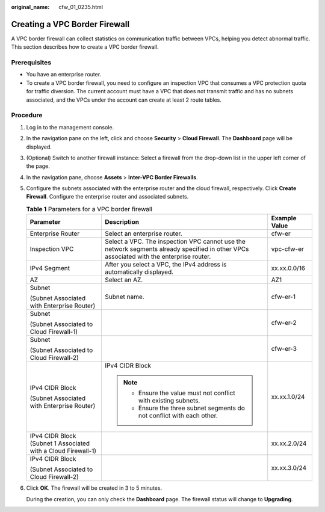 :original_name: cfw_01_0235.html

.. _cfw_01_0235:

Creating a VPC Border Firewall
==============================

A VPC border firewall can collect statistics on communication traffic between VPCs, helping you detect abnormal traffic. This section describes how to create a VPC border firewall.

Prerequisites
-------------

-  You have an enterprise router.
-  To create a VPC border firewall, you need to configure an inspection VPC that consumes a VPC protection quota for traffic diversion. The current account must have a VPC that does not transmit traffic and has no subnets associated, and the VPCs under the account can create at least 2 route tables.

Procedure
---------

#. Log in to the management console.

#. In the navigation pane on the left, click |image1| and choose **Security** > **Cloud Firewall**. The **Dashboard** page will be displayed.

#. (Optional) Switch to another firewall instance: Select a firewall from the drop-down list in the upper left corner of the page.

#. In the navigation pane, choose **Assets** > **Inter-VPC Border Firewalls**.

#. Configure the subnets associated with the enterprise router and the cloud firewall, respectively. Click **Create Firewall**. Configure the enterprise router and associated subnets.

   .. table:: **Table 1** Parameters for a VPC border firewall

      +---------------------------------------------------------------+-----------------------------------------------------------------------------------------------------------------------------------------+-----------------------+
      | Parameter                                                     | Description                                                                                                                             | Example Value         |
      +===============================================================+=========================================================================================================================================+=======================+
      | Enterprise Router                                             | Select an enterprise router.                                                                                                            | cfw-er                |
      +---------------------------------------------------------------+-----------------------------------------------------------------------------------------------------------------------------------------+-----------------------+
      | Inspection VPC                                                | Select a VPC. The inspection VPC cannot use the network segments already specified in other VPCs associated with the enterprise router. | vpc-cfw-er            |
      +---------------------------------------------------------------+-----------------------------------------------------------------------------------------------------------------------------------------+-----------------------+
      | IPv4 Segment                                                  | After you select a VPC, the IPv4 address is automatically displayed.                                                                    | xx.xx.0.0/16          |
      +---------------------------------------------------------------+-----------------------------------------------------------------------------------------------------------------------------------------+-----------------------+
      | AZ                                                            | Select an AZ.                                                                                                                           | AZ1                   |
      +---------------------------------------------------------------+-----------------------------------------------------------------------------------------------------------------------------------------+-----------------------+
      | Subnet                                                        | Subnet name.                                                                                                                            | cfw-er-1              |
      |                                                               |                                                                                                                                         |                       |
      | (Subnet Associated with Enterprise Router)                    |                                                                                                                                         |                       |
      +---------------------------------------------------------------+-----------------------------------------------------------------------------------------------------------------------------------------+-----------------------+
      | Subnet                                                        |                                                                                                                                         | cfw-er-2              |
      |                                                               |                                                                                                                                         |                       |
      | (Subnet Associated to Cloud Firewall-1)                       |                                                                                                                                         |                       |
      +---------------------------------------------------------------+-----------------------------------------------------------------------------------------------------------------------------------------+-----------------------+
      | Subnet                                                        |                                                                                                                                         | cfw-er-3              |
      |                                                               |                                                                                                                                         |                       |
      | (Subnet Associated to Cloud Firewall-2)                       |                                                                                                                                         |                       |
      +---------------------------------------------------------------+-----------------------------------------------------------------------------------------------------------------------------------------+-----------------------+
      | IPv4 CIDR Block                                               | IPv4 CIDR Block                                                                                                                         | xx.xx.1.0/24          |
      |                                                               |                                                                                                                                         |                       |
      | (Subnet Associated with Enterprise Router)                    | .. note::                                                                                                                               |                       |
      |                                                               |                                                                                                                                         |                       |
      |                                                               |    -  Ensure the value must not conflict with existing subnets.                                                                         |                       |
      |                                                               |    -  Ensure the three subnet segments do not conflict with each other.                                                                 |                       |
      +---------------------------------------------------------------+-----------------------------------------------------------------------------------------------------------------------------------------+-----------------------+
      | IPv4 CIDR Block (Subnet 1 Associated with a Cloud Firewall-1) |                                                                                                                                         | xx.xx.2.0/24          |
      +---------------------------------------------------------------+-----------------------------------------------------------------------------------------------------------------------------------------+-----------------------+
      | IPv4 CIDR Block                                               |                                                                                                                                         | xx.xx.3.0/24          |
      |                                                               |                                                                                                                                         |                       |
      | (Subnet Associated to Cloud Firewall-2)                       |                                                                                                                                         |                       |
      +---------------------------------------------------------------+-----------------------------------------------------------------------------------------------------------------------------------------+-----------------------+

#. Click **OK**. The firewall will be created in 3 to 5 minutes.

   During the creation, you can only check the **Dashboard** page. The firewall status will change to **Upgrading**.

.. |image1| image:: /_static/images/en-us_image_0000001259322747.png
